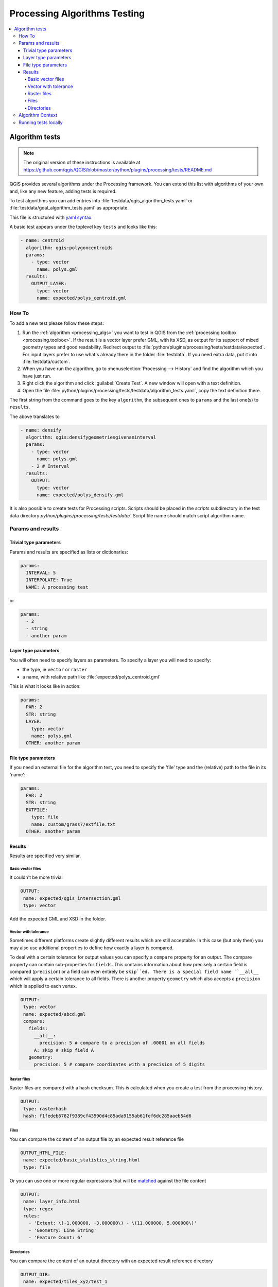 .. _processing_testing: 
 
*******************************
 Processing Algorithms Testing
*******************************

.. contents::
   :local:

Algorithm tests
===============

.. note:: The original version of these instructions is available at
  https://github.com/qgis/QGIS/blob/master/python/plugins/processing/tests/README.md

QGIS provides several algorithms under the Processing framework.
You can extend this list with algorithms of your own and, like any new feature,
adding tests is required.

To test algorithms you can add entries into :file:`testdata/qgis_algorithm_tests.yaml`
or :file:`testdata/gdal_algorithm_tests.yaml` as appropriate.

This file is structured with `yaml syntax <http://www.yaml.org/start.html>`_.

A basic test appears under the toplevel key ``tests`` and looks like this:

.. code-block:: yaml

 - name: centroid
   algorithm: qgis:polygoncentroids
   params:
     - type: vector
       name: polys.gml
   results:
     OUTPUT_LAYER:
       type: vector
       name: expected/polys_centroid.gml

.. _howto_processing_testing:

How To
------

To add a new test please follow these steps:

#. Run the :ref:`algorithm <processing_algs>` you want to test in QGIS from
   the :ref:`processing toolbox <processing.toolbox>`.
   If the result is a vector layer prefer GML, with its XSD, as output for its
   support of mixed geometry types and good readability. Redirect output to
   :file:`python/plugins/processing/tests/testdata/expected`. For input layers
   prefer to use what's already there in the folder :file:`testdata`.
   If you need extra data, put it into :file:`testdata/custom`.
#. When you have run the algorithm, go to :menuselection:`Processing --> History`
   and find the algorithm which you have just run.
#. Right click the algorithm and click :guilabel:`Create Test`.
   A new window will open with a text definition.
#. Open the file :file:`python/plugins/processing/tests/testdata/algorithm_tests.yaml`,
   copy the text definition there.

The first string from the command goes to the key ``algorithm``, the subsequent
ones to ``params`` and the last one(s) to ``results``.

The above translates to

.. code-block:: yaml

 - name: densify
   algorithm: qgis:densifygeometriesgivenaninterval
   params:
     - type: vector
       name: polys.gml
     - 2 # Interval
   results:
     OUTPUT:
       type: vector
       name: expected/polys_densify.gml


It is also possible to create tests for Processing scripts. Scripts
should be placed in the `scripts` subdirectory in the test data directory
`python/plugins/processing/tests/testdata/`. Script file name
should match script algorithm name.

Params and results
------------------

Trivial type parameters
.......................

Params and results are specified as lists or dictionaries:

.. code-block:: yaml

 params:
   INTERVAL: 5
   INTERPOLATE: True
   NAME: A processing test

or

.. code-block:: yaml

 params:
   - 2
   - string
   - another param

Layer type parameters
.....................

You will often need to specify layers as parameters. To specify a layer you
will need to specify:

* the type, ie ``vector`` or ``raster``
* a name, with relative path like :file:`expected/polys_centroid.gml`

This is what it looks like in action:

.. code-block:: yaml

 params:
   PAR: 2
   STR: string
   LAYER:
     type: vector
     name: polys.gml
   OTHER: another param


File type parameters
....................

If you need an external file for the algorithm test, you need to specify
the 'file' type and the (relative) path to the file in its 'name':

.. code-block:: yaml

 params:
   PAR: 2
   STR: string
   EXTFILE:
     type: file
     name: custom/grass7/extfile.txt
   OTHER: another param


Results
.......

Results are specified very similar.

Basic vector files
^^^^^^^^^^^^^^^^^^

It couldn't be more trivial

.. code-block:: yaml

 OUTPUT:
  name: expected/qgis_intersection.gml
  type: vector


Add the expected GML and XSD in the folder.

Vector with tolerance
^^^^^^^^^^^^^^^^^^^^^

Sometimes different platforms create slightly different results which are
still acceptable. In this case (but only then) you may also use additional
properties to define how exactly a layer is compared.

To deal with a certain tolerance for output values you can specify a ``compare``
property for an output. The compare property can contain sub-properties for
``fields``. This contains information about how precisely a certain field is
compared (``precision``) or a field can even entirely be ``skip``ed. There is a
special field name ``__all__`` which will apply a certain tolerance to all fields.
There is another property ``geometry`` which also accepts a ``precision`` which is
applied to each vertex.

.. code-block:: yaml

 OUTPUT:
  type: vector
  name: expected/abcd.gml
  compare:
    fields:
      __all__:
        precision: 5 # compare to a precision of .00001 on all fields
      A: skip # skip field A
    geometry:
      precision: 5 # compare coordinates with a precision of 5 digits


Raster files
^^^^^^^^^^^^

Raster files are compared with a hash checksum. This is calculated when you create
a test from the processing history.

.. code-block:: yaml

 OUTPUT:
  type: rasterhash
  hash: f1fedeb6782f9389cf43590d4c85ada9155ab61fef6dc285aaeb54d6

Files
^^^^^

You can compare the content of an output file by an expected result reference file

.. code-block:: yaml

 OUTPUT_HTML_FILE:
  name: expected/basic_statistics_string.html
  type: file


Or you can use one or more regular expressions that will be `matched
<https://docs.python.org/3/library/re.html#re.search>`_ against the file content

.. code-block:: yaml

 OUTPUT:
  name: layer_info.html
  type: regex
  rules:
    - 'Extent: \(-1.000000, -3.000000\) - \(11.000000, 5.000000\)'
    - 'Geometry: Line String'
    - 'Feature Count: 6'

Directories
^^^^^^^^^^^

You can compare the content of an output directory with an expected result
reference directory

.. code-block:: yaml

 OUTPUT_DIR:
  name: expected/tiles_xyz/test_1
  type: directory

Algorithm Context
-----------------

There are few more definitions that can modify context of the algorithm -
these can be specified at top level of test:

* ``project`` - will load a specified QGIS project file before running the
  algorithm. If not specified, algorithm will run with empty project
* ``project_crs`` - overrides the default project CRS - e.g. ``EPSG:27700``
* ``ellipsoid`` - overrides the default project ellipsoid used for measurements,
  e.g. ``GRS80``


Running tests locally
---------------------

.. code-block:: yaml

 ctest -V -R ProcessingQgisAlgorithmsTest

or one of the following value listed in the `CMakelists.txt
<https://github.com/qgis/QGIS/blob/master/python/plugins/processing/tests/CMakeLists.txt>`_

